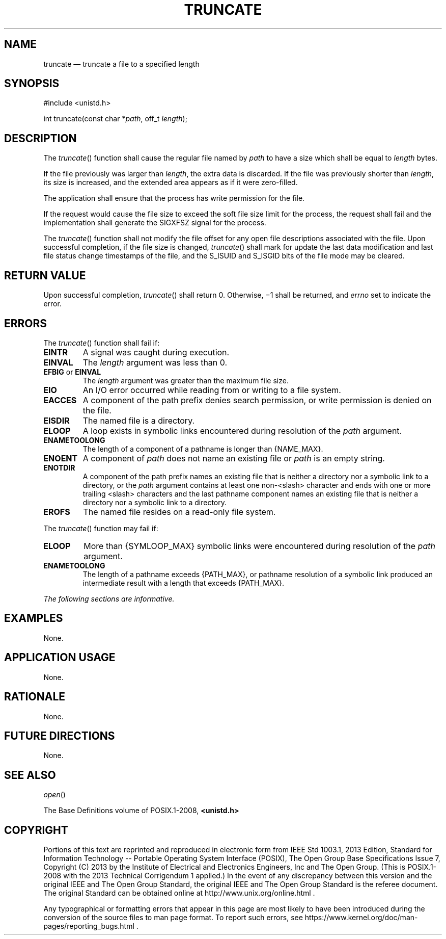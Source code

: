 '\" et
.TH TRUNCATE "3" 2013 "IEEE/The Open Group" "POSIX Programmer's Manual"

.SH NAME
truncate
\(em truncate a file to a specified length
.SH SYNOPSIS
.LP
.nf
#include <unistd.h>
.P
int truncate(const char *\fIpath\fP, off_t \fIlength\fP);
.fi
.SH DESCRIPTION
The
\fItruncate\fR()
function shall cause the regular file named by
.IR path
to have a size which shall be equal to
.IR length
bytes.
.P
If the file previously was larger than
.IR length ,
the extra data is discarded. If the file was previously shorter than
.IR length ,
its size is increased, and the extended area appears as if it were
zero-filled.
.P
The application shall ensure that the process has write permission for
the file.
.P
If the request would cause the file size to exceed the soft file size
limit for the process, the request shall fail and the implementation
shall generate the SIGXFSZ signal for the process.
.P
The
\fItruncate\fR()
function shall not modify the file offset for any open file descriptions
associated with the file. Upon successful completion, if the file size
is changed,
\fItruncate\fR()
shall mark for update the last data modification and last file status
change timestamps of the file, and the S_ISUID and S_ISGID bits of the
file mode may be cleared.
.SH "RETURN VALUE"
Upon successful completion,
\fItruncate\fR()
shall return 0. Otherwise, \(mi1 shall be returned, and
.IR errno
set to indicate the error.
.SH ERRORS
The
\fItruncate\fR()
function shall fail if:
.TP
.BR EINTR
A signal was caught during execution.
.TP
.BR EINVAL
The
.IR length
argument was less than 0.
.TP
.BR EFBIG " or " EINVAL
.br
The
.IR length
argument was greater than the maximum file size.
.TP
.BR EIO
An I/O error occurred while reading from or writing to a file system.
.TP
.BR EACCES
A component of the path prefix denies search permission, or write
permission is denied on the file.
.TP
.BR EISDIR
The named file is a directory.
.TP
.BR ELOOP
A loop exists in symbolic links encountered during resolution of the
.IR path
argument.
.TP
.BR ENAMETOOLONG
.br
The length of a component of a pathname is longer than
{NAME_MAX}.
.TP
.BR ENOENT
A component of
.IR path
does not name an existing file or
.IR path
is an empty string.
.TP
.BR ENOTDIR
A component of the path prefix names an existing file that is neither
a directory nor a symbolic link to a directory, or the
.IR path
argument contains at least one non-\c
<slash>
character and ends with one or more trailing
<slash>
characters and the last pathname component names an existing file
that is neither a directory nor a symbolic link to a directory.
.TP
.BR EROFS
The named file resides on a read-only file system.
.br
.P
The
\fItruncate\fR()
function may fail if:
.TP
.BR ELOOP
More than
{SYMLOOP_MAX}
symbolic links were encountered during resolution of the
.IR path
argument.
.TP
.BR ENAMETOOLONG
.br
The length of a pathname exceeds
{PATH_MAX},
or pathname resolution of a symbolic link produced an intermediate
result with a length that exceeds
{PATH_MAX}.
.LP
.IR "The following sections are informative."
.SH EXAMPLES
None.
.SH "APPLICATION USAGE"
None.
.SH RATIONALE
None.
.SH "FUTURE DIRECTIONS"
None.
.SH "SEE ALSO"
.IR "\fIopen\fR\^(\|)"
.P
The Base Definitions volume of POSIX.1\(hy2008,
.IR "\fB<unistd.h>\fP"
.SH COPYRIGHT
Portions of this text are reprinted and reproduced in electronic form
from IEEE Std 1003.1, 2013 Edition, Standard for Information Technology
-- Portable Operating System Interface (POSIX), The Open Group Base
Specifications Issue 7, Copyright (C) 2013 by the Institute of
Electrical and Electronics Engineers, Inc and The Open Group.
(This is POSIX.1-2008 with the 2013 Technical Corrigendum 1 applied.) In the
event of any discrepancy between this version and the original IEEE and
The Open Group Standard, the original IEEE and The Open Group Standard
is the referee document. The original Standard can be obtained online at
http://www.unix.org/online.html .

Any typographical or formatting errors that appear
in this page are most likely
to have been introduced during the conversion of the source files to
man page format. To report such errors, see
https://www.kernel.org/doc/man-pages/reporting_bugs.html .
